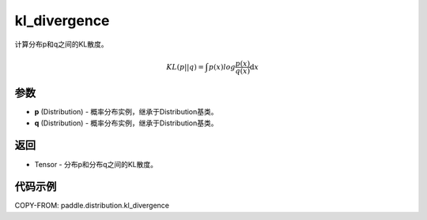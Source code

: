 .. _cn_api_paddle_distribution_kl_divergence:

kl_divergence
-------------------------------

.. py:function:: paddle.distribution.kl_divergence(p, q)

计算分布p和q之间的KL散度。

.. math::

  KL(p||q) = \int p(x)log\frac{p(x)}{q(x)} \mathrm{d}x

参数
:::::::::

- **p** (Distribution) - 概率分布实例，继承于Distribution基类。
- **q** (Distribution) - 概率分布实例，继承于Distribution基类。

返回
:::::::::

- Tensor - 分布p和分布q之间的KL散度。


代码示例
:::::::::

COPY-FROM: paddle.distribution.kl_divergence
